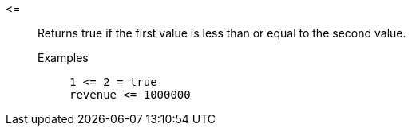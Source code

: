 [#less-or-equal]
\<=::
  Returns true if the first value is less than or equal to the second value.
Examples;;
+
----
1 <= 2 = true
revenue <= 1000000
----
